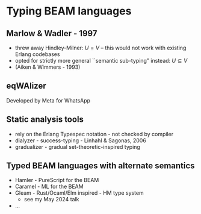 * Typing BEAM languages

** Marlow & Wadler - 1997

#+BEGIN_EXPORT latex
\centering
``We can stop waiting for functional languages to be used in practice--that day is here!"
#+END_EXPORT

+ threw away Hindley-Milner: $U = V$ -- this would not work with existing Erlang codebases
+ opted for strictly more general ``semantic sub-typing" instead: $U \subseteq V$
+ (Aiken & Wimmers - 1993)

** eqWAlizer

Developed by Meta for WhatsApp


** Static analysis tools

 - rely on the Erlang Typespec notation - not checked by compiler
 - dialyzer - success-typing - Linhahl & Sagonas, 2006
 - gradualizer - gradual set-theoretic-inspired typing

** Typed BEAM languages with alternate semantics

 - Hamler - PureScript for the BEAM
 - Caramel - ML for the BEAM
 - Gleam - Rust/Ocaml/Elm inspired - HM type system
    + see my May 2024 talk
 - ...
